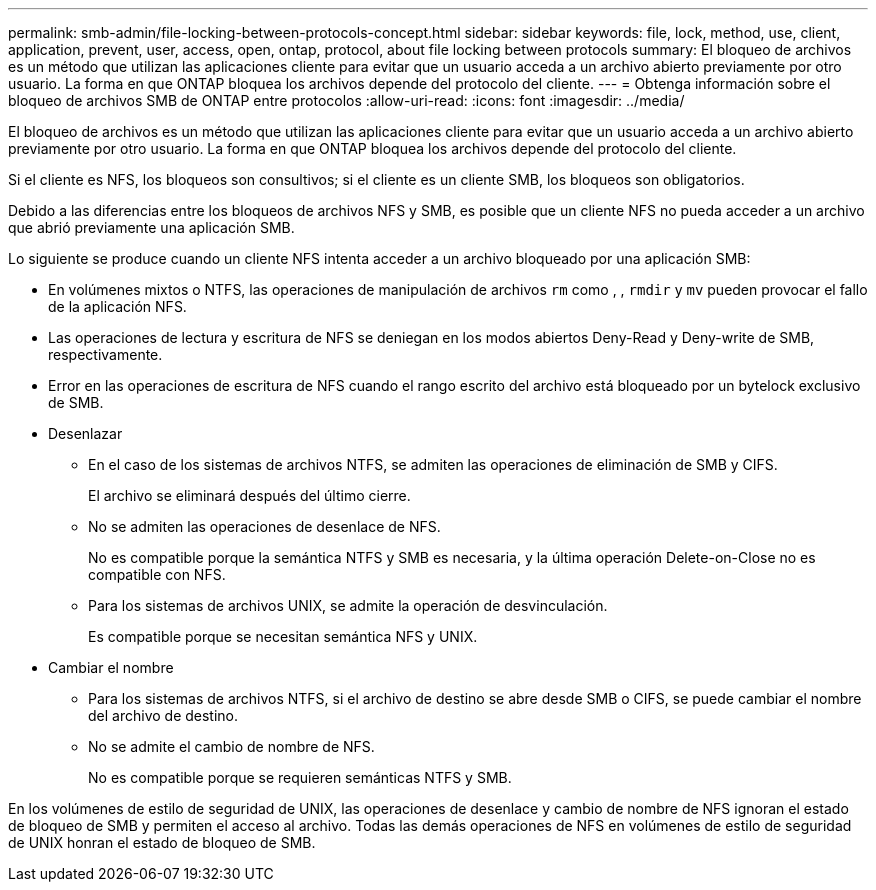 ---
permalink: smb-admin/file-locking-between-protocols-concept.html 
sidebar: sidebar 
keywords: file, lock, method, use, client, application, prevent, user, access, open, ontap, protocol, about file locking between protocols 
summary: El bloqueo de archivos es un método que utilizan las aplicaciones cliente para evitar que un usuario acceda a un archivo abierto previamente por otro usuario. La forma en que ONTAP bloquea los archivos depende del protocolo del cliente. 
---
= Obtenga información sobre el bloqueo de archivos SMB de ONTAP entre protocolos
:allow-uri-read: 
:icons: font
:imagesdir: ../media/


[role="lead"]
El bloqueo de archivos es un método que utilizan las aplicaciones cliente para evitar que un usuario acceda a un archivo abierto previamente por otro usuario. La forma en que ONTAP bloquea los archivos depende del protocolo del cliente.

Si el cliente es NFS, los bloqueos son consultivos; si el cliente es un cliente SMB, los bloqueos son obligatorios.

Debido a las diferencias entre los bloqueos de archivos NFS y SMB, es posible que un cliente NFS no pueda acceder a un archivo que abrió previamente una aplicación SMB.

Lo siguiente se produce cuando un cliente NFS intenta acceder a un archivo bloqueado por una aplicación SMB:

* En volúmenes mixtos o NTFS, las operaciones de manipulación de archivos `rm` como , , `rmdir` y `mv` pueden provocar el fallo de la aplicación NFS.
* Las operaciones de lectura y escritura de NFS se deniegan en los modos abiertos Deny-Read y Deny-write de SMB, respectivamente.
* Error en las operaciones de escritura de NFS cuando el rango escrito del archivo está bloqueado por un bytelock exclusivo de SMB.
* Desenlazar
+
** En el caso de los sistemas de archivos NTFS, se admiten las operaciones de eliminación de SMB y CIFS.
+
El archivo se eliminará después del último cierre.

** No se admiten las operaciones de desenlace de NFS.
+
No es compatible porque la semántica NTFS y SMB es necesaria, y la última operación Delete-on-Close no es compatible con NFS.

** Para los sistemas de archivos UNIX, se admite la operación de desvinculación.
+
Es compatible porque se necesitan semántica NFS y UNIX.



* Cambiar el nombre
+
** Para los sistemas de archivos NTFS, si el archivo de destino se abre desde SMB o CIFS, se puede cambiar el nombre del archivo de destino.
** No se admite el cambio de nombre de NFS.
+
No es compatible porque se requieren semánticas NTFS y SMB.





En los volúmenes de estilo de seguridad de UNIX, las operaciones de desenlace y cambio de nombre de NFS ignoran el estado de bloqueo de SMB y permiten el acceso al archivo. Todas las demás operaciones de NFS en volúmenes de estilo de seguridad de UNIX honran el estado de bloqueo de SMB.
